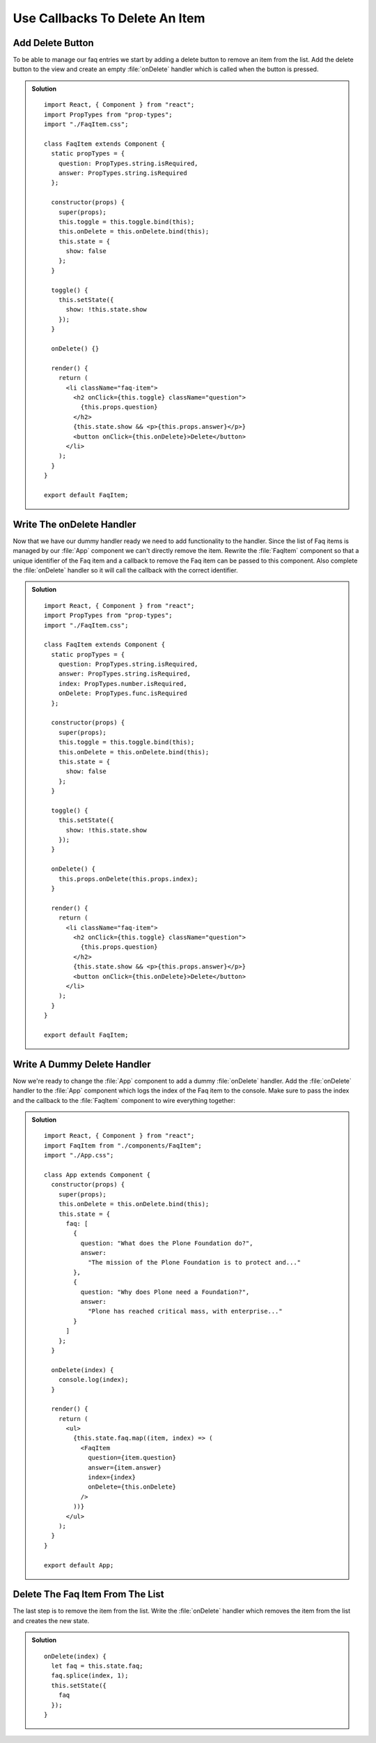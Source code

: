.. _callbacks-label:

===============================
Use Callbacks To Delete An Item
===============================

Add Delete Button
=================

To be able to manage our faq entries we start by adding a delete button to
remove an item from the list. Add the delete button to the view and create
an empty :file:`onDelete` handler which is called when the button is pressed.

..  admonition:: Solution
    :class: toggle

    ::

        import React, { Component } from "react";
        import PropTypes from "prop-types";
        import "./FaqItem.css";

        class FaqItem extends Component {
          static propTypes = {
            question: PropTypes.string.isRequired,
            answer: PropTypes.string.isRequired
          };

          constructor(props) {
            super(props);
            this.toggle = this.toggle.bind(this);
            this.onDelete = this.onDelete.bind(this);
            this.state = {
              show: false
            };
          }

          toggle() {
            this.setState({
              show: !this.state.show
            });
          }

          onDelete() {}

          render() {
            return (
              <li className="faq-item">
                <h2 onClick={this.toggle} className="question">
                  {this.props.question}
                </h2>
                {this.state.show && <p>{this.props.answer}</p>}
                <button onClick={this.onDelete}>Delete</button>
              </li>
            );
          }
        }

        export default FaqItem;

Write The onDelete Handler
==========================

Now that we have our dummy handler ready we need to add functionality to the
handler. Since the list of Faq items is managed by our :file:`App` component we
can't directly remove the item. Rewrite the :file:`FaqItem` component so that
a unique identifier of the Faq item and a callback to remove the Faq item can be
passed to this component. Also complete the :file:`onDelete` handler so it will
call the callback with the correct identifier.

..  admonition:: Solution
    :class: toggle

    ::

        import React, { Component } from "react";
        import PropTypes from "prop-types";
        import "./FaqItem.css";

        class FaqItem extends Component {
          static propTypes = {
            question: PropTypes.string.isRequired,
            answer: PropTypes.string.isRequired,
            index: PropTypes.number.isRequired,
            onDelete: PropTypes.func.isRequired
          };

          constructor(props) {
            super(props);
            this.toggle = this.toggle.bind(this);
            this.onDelete = this.onDelete.bind(this);
            this.state = {
              show: false
            };
          }

          toggle() {
            this.setState({
              show: !this.state.show
            });
          }

          onDelete() {
            this.props.onDelete(this.props.index);
          }

          render() {
            return (
              <li className="faq-item">
                <h2 onClick={this.toggle} className="question">
                  {this.props.question}
                </h2>
                {this.state.show && <p>{this.props.answer}</p>}
                <button onClick={this.onDelete}>Delete</button>
              </li>
            );
          }
        }

        export default FaqItem;

Write A Dummy Delete Handler
============================

Now we're ready to change the :file:`App` component to add a dummy :file:`onDelete`
handler. Add the :file:`onDelete` handler to the :file:`App` component which logs
the index of the Faq item to the console. Make sure to pass the index and the
callback to the :file:`FaqItem` component to wire everything together:

..  admonition:: Solution
    :class: toggle

    ::

        import React, { Component } from "react";
        import FaqItem from "./components/FaqItem";
        import "./App.css";

        class App extends Component {
          constructor(props) {
            super(props);
            this.onDelete = this.onDelete.bind(this);
            this.state = {
              faq: [
                {
                  question: "What does the Plone Foundation do?",
                  answer:
                    "The mission of the Plone Foundation is to protect and..."
                },
                {
                  question: "Why does Plone need a Foundation?",
                  answer:
                    "Plone has reached critical mass, with enterprise..."
                }
              ]
            };
          }

          onDelete(index) {
            console.log(index);
          }

          render() {
            return (
              <ul>
                {this.state.faq.map((item, index) => (
                  <FaqItem
                    question={item.question}
                    answer={item.answer}
                    index={index}
                    onDelete={this.onDelete}
                  />
                ))}
              </ul>
            );
          }
        }

        export default App;

Delete The Faq Item From The List
=================================

The last step is to remove the item from the list. Write the :file:`onDelete`
handler which removes the item from the list and creates the new state.

..  admonition:: Solution
    :class: toggle

    ::

        onDelete(index) {
          let faq = this.state.faq;
          faq.splice(index, 1);
          this.setState({
            faq
          });
        }
